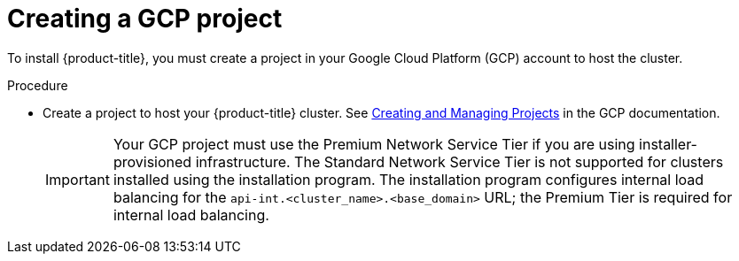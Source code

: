 // Module included in the following assemblies:
//
// * installing/installing_gcp/installing-gcp-account.adoc
// * installing/installing_gcp/installing-gcp-user-infra.adoc
// * installing/installing_gcp/installing-restricted-networks-gcp.adoc

[id="installation-gcp-project_{context}"]
= Creating a GCP project

To install {product-title}, you must create a project in your Google Cloud Platform (GCP) account to host the cluster.

.Procedure

* Create a project to host your {product-title} cluster. See
link:https://cloud.google.com/resource-manager/docs/creating-managing-projects[Creating and Managing Projects] in the GCP documentation.
+
[IMPORTANT]
====
Your GCP project must use the Premium Network Service Tier if you are using installer-provisioned infrastructure. The Standard Network Service Tier is not supported for clusters installed using the installation program. The installation program configures internal load balancing for the `api-int.<cluster_name>.<base_domain>` URL; the Premium Tier is required for internal load balancing.
====
